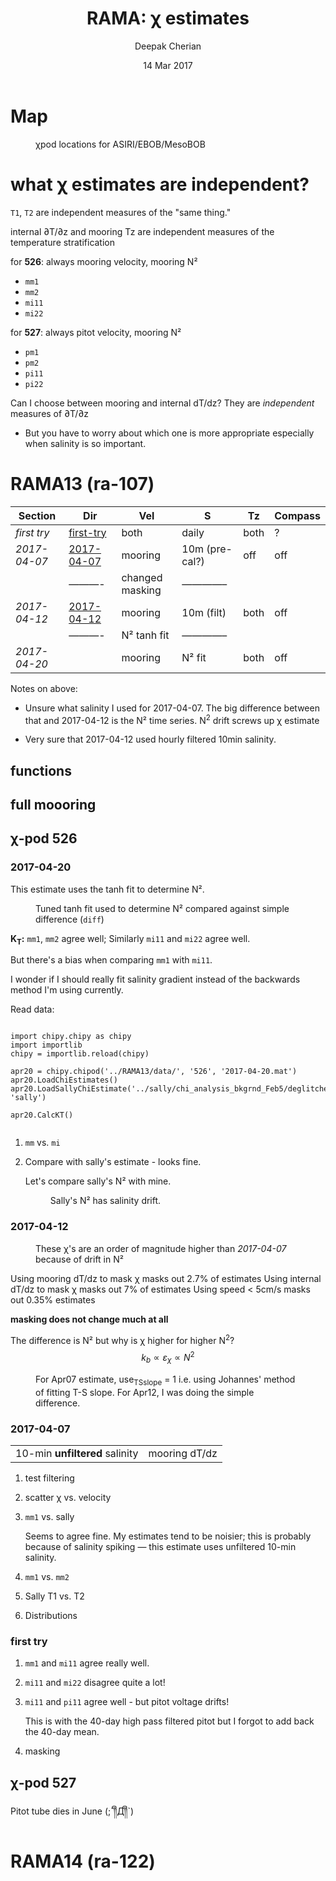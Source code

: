 #+TITLE: RAMA: χ estimates
#+AUTHOR: Deepak Cherian
#+DATE: 14 Mar 2017

#+OPTIONS: html-link-use-abs-url:nil html-postamble:auto
#+OPTIONS: html-preamble:t html-scripts:nil html-style:nil
#+OPTIONS: html5-fancy:t tex:t
#+HTML_DOCTYPE: html5
#+HTML_CONTAINER: div
#+LATEX_CLASS: dcnotebook
#+HTML_HEAD: <link rel="stylesheet" href="notebook.css" type="text/css" />
#+PROPERTY: header-args :eval never-export :tangle yes

* generic :noexport:
#+BEGIN_SRC ipython :session :exports results
  %matplotlib inline
  import numpy as np
  import matplotlib as mpl
  import matplotlib.pyplot as plt
  import datetime as dt
  import bottleneck as bn
  import h5py
  import sys

  sys.path.append('/home/deepak/python')
  import dcpy.plots
  import dcpy.util
  import chipy.chipy as chipy
  import importlib
  dcpy = importlib.reload(dcpy)

  mpl.rcParams['savefig.transparent'] = True
  mpl.rcParams['figure.figsize'] = [6.5, 6.5]
  mpl.rcParams['figure.dpi'] = 180
  mpl.rcParams['axes.facecolor'] = 'None'
  # del c526
  # c526mar = chipy.chipod('../RAMA13/data/', '526', 'first-try')
#+END_SRC

#+RESULTS:
* Map
#+CAPTION: χpod locations for ASIRI/EBOB/MesoBOB
[[file:~/ebob/MixingmapASIRIPiston.png]]

* what χ estimates are independent?
~T1~, ~T2~ are independent measures of the "same thing."

internal ∂T/∂z and mooring Tz are independent measures of the temperature stratification

for *526*: always mooring velocity, mooring N²
- ~mm1~
- ~mm2~
- ~mi11~
- ~mi22~

for *527*: always pitot velocity, mooring N²
- ~pm1~
- ~pm2~
- ~pi11~
- ~pi22~

Can I choose between mooring and internal dT/dz? They are /independent/ measures of ∂T/∂z
 - But you have to worry about which one is more appropriate especially when salinity is so important.

* RAMA13 (ra-107)
|------------+------------+-----------------+----------------+------+---------|
| Section    | Dir        | Vel             | S              | Tz   | Compass |
|------------+------------+-----------------+----------------+------+---------|
| [[first try]]  | [[file:RAMA13/data/526/proc/first-try][first-try]]  | both            | daily          | both | ?       |
| [[2017-04-07]] | [[file:RAMA13/data/526/proc/2017-04-07][2017-04-07]] | mooring         | 10m (pre-cal?) | off  | off     |
|            | ---------- | changed masking | -------------- |      |         |
| [[2017-04-12]] | [[file:~/rama/RAMA13/data/526/proc/2017-04-12][2017-04-12]] | mooring         | 10m (filt)     | both | off     |
|            | ---------- | N² tanh fit     | -------------- |      |         |
| [[2017-04-20]] |            | mooring         | N² fit         | both | off     |
|------------+------------+-----------------+----------------+------+---------|

Notes on above:
- Unsure what salinity I used for 2017-04-07. The big difference between that and 2017-04-12 is the N² time series. N^2 drift screws up χ estimate

- Very sure that 2017-04-12 used hourly filtered 10min salinity.

** functions
#+BEGIN_SRC ipython :session :exports results
  def smooth(y, box_pts):
      box = np.ones(box_pts)/box_pts
      y_smooth = np.convolve(y, box, mode='same')
      return y_smooth

#+END_SRC

#+RESULTS:
** full moooring

#+BEGIN_SRC ipython :session :tangle yes :exports results :eval never-export

import moor
import importlib

importlib.reload(moor)
importlib.reload(chipy)

ra12 = moor.moor(90, 12, 'RAMA13', '../RAMA13/')
ra12.AddChipod(526, '2017-04-20.mat', 15, 'mm')
ra12.AddChipod(527, '2017-04-20.mat', 30, 'pm')
ra12.ReadMet('../RAMA13/rama_mooring_data/met12n90e_10m.cdf')
#+END_SRC

#+RESULTS:


#+BEGIN_SRC ipython :session :tangle yes :exports results :eval never-export :file images/temp/py12676fpi.png
  importlib.reload(moor)
  importlib.reload(chipy)

  ra12.Plotχpods('KT')
#+END_SRC

#+RESULTS:
[[file:images/temp/py12676fpi.png]]
** χ-pod 526
*** 2017-04-20
This estimate uses the tanh fit to determine N².
#+CAPTION: Tuned tanh fit used to determine N² compared against simple difference (~diff~)
[[file:images/N2-fit-compare.png]]

*K_T:* ~mm1~, ~mm2~ agree well; Similarly ~mi11~ and ~mi22~ agree well.

But there's a bias when comparing ~mm1~ with ~mi11~.

I wonder if I should really fit salinity gradient instead of the backwards method I'm using currently.

Read data:
#+BEGIN_SRC ipython :session :tangle yes :exports both :eval never-export

  import chipy.chipy as chipy
  import importlib
  chipy = importlib.reload(chipy)

  apr20 = chipy.chipod('../RAMA13/data/', '526', '2017-04-20.mat')
  apr20.LoadChiEstimates()
  apr20.LoadSallyChiEstimate('../sally/chi_analysis_bkgrnd_Feb5/deglitched/mean_chi_526.mat', 'sally')

  apr20.CalcKT()

#+END_SRC

#+RESULTS:

**** ~mm~ vs. ~mi~
#+BEGIN_SRC ipython :session :tangle yes :exports results :eval never-export :file images/temp/py121246SIh.png

apr20.CompareEstimates('chi', 'mm', 'mi', filter_len=24*6)
plt.show()
#+END_SRC

#+RESULTS:
[[file:images/temp/py121246SIh.png]]

#+BEGIN_SRC ipython :session :tangle yes :exports results :eval never-export :file images/temp/py12672yD.png

apr20.CompareEstimates('KT', 'mm', 'mi', filter_len=24*6)
plt.subplot(2, 2, (1, 2))
plt.grid(which='both')
plt.show()
#+END_SRC

#+RESULTS:
[[file:images/temp/py12672yD.png]]
**** Compare with sally's estimate - looks fine.
#+BEGIN_SRC ipython :session :tangle yes :exports results :eval never-export :file images/temp/py12676SIh.png

apr20.CompareEstimates('chi', 'mm1', 'sally1', filter_len=24*6)
plt.show()
#+END_SRC

#+RESULTS:
[[file:images/temp/py12676SIh.png]]

#+BEGIN_SRC ipython :session :tangle yes :exports results :eval never-export :file images/temp/py12676AyD.png

apr20.CompareEstimates('KT', 'mm', 'sally1', filter_len=24*6)
#+END_SRC

#+RESULTS:
[[file:images/temp/py12676AyD.png]]

Let's compare sally's N² with mine.

#+BEGIN_SRC ipython :session :tangle yes :exports results :eval never-export :file images/temp/py12676vJw.png

    plt.plot_date(apr20.time, apr20.chi['mm1']['N2'].squeeze(),
		  '-', linewidth=1, alpha=0.6)
    plt.plot_date(apr20.chi['sally1']['time'].squeeze(),
		  apr20.chi['sally1']['N2'].squeeze(),
                  '-', linewidth=1, alpha=0.6)
    plt.legend('My N² (tanh fit)', 'sally N2')

#+END_SRC
#+CAPTION: Sally's N² has salinity drift.
#+RESULTS:
[[file:images/temp/py12676vJw.png]]

*** 2017-04-12
#+BEGIN_SRC ipython :session :tangle yes :exports results :eval never-export

import chipy.chipy as chipy

apr07 = chipy.chipod('../RAMA13/data/', '526', '2017-04-07.mat')
apr07.LoadChiEstimates()
apr07.CalcKT()

apr12 = chipy.chipod('../RAMA13/data/', '526', '2017-04-12.mat')
apr12.LoadChiEstimates()
apr12.CalcKT()
#+END_SRC

#+RESULTS:

#+BEGIN_SRC ipython :session :tangle yes :exports results :eval never-export :file images/chi-mm1-apr07-apr12.png

  window=None

  plt.subplot(2, 1, 1)
  apr07.PlotEstimate('chi', 'mm1', filter_len=window);
  apr12.PlotEstimate('chi', 'mm1', filter_len=window);

  plt.subplot(2, 1, 2)
  lv1 = np.log10(apr07.chi['mm1']['chi'])
  lv2 = np.log10(apr12.chi['mm1']['chi'])

  plt.hist(lv1[np.isfinite(lv1)], bins=40, normed=True, alpha=0.5)
  plt.hist(lv2[np.isfinite(lv2)], bins=40, normed=True, alpha=0.5)
  plt.legend(('apr07', 'apr12'))
  plt.show()

#+END_SRC
#+CAPTION: These χ's are an order of magnitude higher than [[2017-04-07]] because of drift in N²
#+RESULTS:
[[file:images/chi-mm1-apr07-apr12.png]]

Using mooring dT/dz to mask χ masks out 2.7% of estimates
Using internal dT/dz to mask χ masks out 7% of estimates
Using speed < 5cm/s masks out 0.35% estimates

*masking does not change much at all*

The difference is N² but why is χ higher for higher N^2?
\[ k_b ∝ ε_χ ∝ N^2 \]


#+BEGIN_SRC ipython :session :tangle yes :exports results :eval never-export :file images/temp/py12676_n2.png

  plt.plot_date(apr07.chi['mm1']['time'], apr07.chi['mm1']['N2'],
		'-', linewidth=1)
  plt.plot_date(apr12.chi['mm1']['time'], apr12.chi['mm1']['N2'],
		'-', linewidth=1)
  plt.ylabel('N²')
  plt.legend('Apr 07', 'Apr 12')
  plt.show()
#+END_SRC

#+RESULTS:
[[file:images/temp/py12676_n2.png]]

#+CAPTION: For Apr07 estimate, use_TS_slope = 1 i.e. using Johannes' method of fitting T-S slope. For Apr12, I was doing the simple difference.
[[file:images/526-apr7-apr12-N2.png]]
*** 2017-04-07
 | 10-min *unfiltered*  salinity | mooring dT/dz |

#+BEGIN_SRC ipython :session :exports results
  c526 = chipy.chipod('../RAMA13/data/', '526', '2017-04-07')
  c526.LoadChiEstimates()
  c526.LoadSallyChiEstimate('../sally/chi_analysis_bkgrnd_Feb5/deglitched/mean_chi_526.mat', 'sally')

  c526.CalcKT()

#+END_SRC

#+RESULTS:
**** test filtering
#+BEGIN_SRC ipython :session  :exports results :file images/temp/py172156XN.png

  w, h = mpl.figure.figaspect(1/1.618)
  plt.figure(figsize=(w,h))
  c526.PlotEstimate('KT', 'mm1')
  c526.PlotEstimate('KT', 'mm1', filter_len=24*60+1)
#+END_SRC

#+RESULTS:
[[file:images/temp/py172156XN.png]]

**** scatter χ vs. velocity

#+BEGIN_SRC ipython :session :tangle yes :exports results :eval never-export :file images/chi-velocity-526.png


#+END_SRC
**** ~mm1~ vs. sally

Seems to agree fine. My estimates tend to be noisier; this is probably because of salinity spiking --- this estimate uses unfiltered 10-min salinity.
#+BEGIN_SRC ipython :session :tangle yes :exports results  :file images/chi-526-prelimsal-mm1-sally.png
  w, h = mpl.figure.figaspect(1/1.618)
  plt.figure(figsize=(w,h))
  c526.PlotEstimate('KT', 'mm1', filter_len=24*60+1)
  c526.PlotEstimate('KT', 'sally', filter_len=24*60+1)

#+END_SRC

#+RESULTS:
[[file:images/chi-526-prelimsal-mm1-sally.png]]
**** ~mm1~ vs. ~mm2~
#+BEGIN_SRC ipython :session :tangle yes :exports results  :file images/chi-526-prelimsal-mm1-mm2.png
  c526.CompareEstimates('chi', 'mm1', 'mm2', filter_len=24*60+1)
#+END_SRC

#+RESULTS:
[[file:images/chi-526-prelimsal-mm1-mm2.png]]

**** Sally T1 vs. T2
#+BEGIN_SRC ipython :session :tangle yes :exports results  :file images/chi-526-sally-mm1-mm2.png
c526.CompareEstimates('chi', 'sally1', 'sally2', filter_len=5*24*6+1)
#+END_SRC

#+RESULTS:
[[file:images/chi-526-sally-mm1-mm2.png]]

**** Distributions

#+BEGIN_SRC ipython :session :tangle yes :exports results :eval never-export :file images/temp/py12676O0V.png

chi = c526.chi['mm1']['chi'][:].squeeze()


#+END_SRC
*** first try
**** ~mm1~ and ~mi11~ agree really well.
#+BEGIN_SRC ipython :session   :exports results :file images/RAMA13-chi-compare-526-mm1-mi11.png
  c526.CompareEstimates('chi', 'mm1', 'mi11')
#+END_SRC

#+RESULTS:
[[file:images/RAMA13-chi-compare-526-mm1-mi11.png]]

#+BEGIN_SRC ipython :session :exports results :file images/RAMA13-KT-compare-mm1-mi11.png
c526.CompareEstimates('KT', 'mm1', 'mi11')
#+END_SRC

#+RESULTS:
[[file:images/RAMA13-KT-compare-mm1-mi11.png]]

**** ~mi11~ and ~mi22~ disagree quite a lot!
#+BEGIN_SRC ipython :session   :exports results :file images/RAMA13-chi-compare-526-mi11-mi22.png

c526.CompareEstimates('chi', 'mi11', 'mi22')

#+END_SRC

#+RESULTS:
[[file:images/RAMA13-chi-compare-526-mi11-mi22.png]]
#+BEGIN_SRC ipython :session :exports results :file images/RAMA13-kt-compare-526-mi11-mi22.png

c526.CompareEstimates('KT', 'mi11', 'mi22')

#+END_SRC

#+RESULTS:
[[file:images/RAMA13-kt-compare-526-mi11-mi22.png]]

**** ~mi11~ and ~pi11~ agree well - but pitot voltage drifts!
This is with the 40-day high pass filtered pitot but I forgot to add back the 40-day mean.

#+BEGIN_SRC ipython :session   :exports results :file images/RAMA13-chi-compare-526-mi11-pi11.png

c526.CompareEstimates('chi', 'mi11', 'pi11', filter_len=24*60)

#+END_SRC

#+RESULTS:
[[file:images/RAMA13-chi-compare-526-mi11-pi11.png]]

#+BEGIN_SRC ipython :session :exports results :file images/RAMA13-kt-compare-526-mi11-pi11.png

c526.CompareEstimates('KT', 'mi11', 'pi11', filter_len=24*60)

#+END_SRC

#+RESULTS:
[[file:images/RAMA13-kt-compare-526-mi11-pi11.png]]

**** masking

#+BEGIN_SRC ipython :session :exports results :file images/temp/py172156XN.png

  chi = c526.chi['mi11']
  N2 = chi['N2'][:].squeeze()
  Tz = chi['dTdz'][:].squeeze()
  c = chi['chi'][:].squeeze()

  c[Tz < -0.5] = np.nan
  c[N2 > 1] = np.nan
  plt.plot(c)
  plt.yscale('log')

  import scipy.ndimage as image

  def dcmedianfilter(a):
    return np.nanmedian(a)

  # cfilt = image.generic_filter1d(c, dcmedianfilter, 10)
  cfilt = image.median_filter(c, 5*24*60)
  plt.plot(c, '-')
  plt.plot(cfilt, '-')
  plt.yscale('log')
#+END_SRC

#+RESULTS:
[[file:images/temp/py172156XN.png]]
** χ-pod 527

Pitot tube dies in June (;´༎ຶД༎ຶ`)

#+BEGIN_SRC ipython :session :tangle yes :exports results :eval never-export

  import chipy.chipy as chipy
  import importlib
  chipy = importlib.reload(chipy)

  c527 = chipy.chipod('../RAMA13/data/', '527', '2017-04-20.mat')
#+END_SRC

#+RESULTS:


#+BEGIN_SRC ipython :session :tangle yes :exports results :eval never-export :file images/temp/py12676zpc.png

c527.CompareEstimates('chi', 'pm1', 'pm2', filter_len=24*6)
#+END_SRC

#+RESULTS:
[[file:images/temp/py12676zpc.png]]


#+BEGIN_SRC ipython :session :tangle yes :exports results :eval never-export :file images/temp/py12676aIv.png
c527.CompareEstimates('KT', 'pm1', 'pm2', filter_len=24*6)
#+END_SRC

#+RESULTS:
[[file:images/temp/py12676aIv.png]]

* RAMA14 (ra-122)

